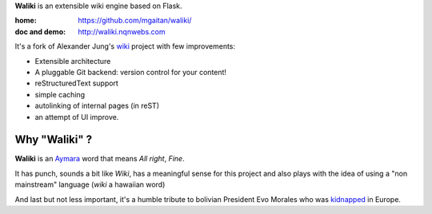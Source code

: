 **Waliki** is an extensible wiki engine based on Flask.


:home: https://github.com/mgaitan/waliki/
:doc and demo: http://waliki.nqnwebs.com


It's a fork of Alexander Jung's `wiki <https://github.com/alexex/wiki>`_ project with few improvements:

- Extensible architecture
- A pluggable Git backend: version control for your content!
- reStructuredText support
- simple caching
- autolinking of internal pages (in reST)
- an attempt of UI improve.

Why "Waliki" ?
----------------

**Waliki** is an `Aymara <http://en.wikipedia.org/wiki/Aymara_language>`_ word
that means *All right*, *Fine*.

It has punch, sounds a bit like *Wiki*, has a meaningful sense for this project
and also plays with the idea of using a "non mainstream" language (*wiki* a hawaiian word)

And last but not less important, it's a humble tribute to bolivian President Evo Morales
who was `kidnapped <http://www.guardian.co.uk/world/2013/jul/03/bolivia-un-evo-morales-plane>`_ in Europe.
